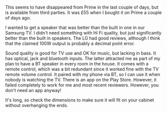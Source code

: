 #+BEGIN_COMMENT
.. title: LG Soundbar
.. slug: 2018-11-13-lg-soundbar
.. date: 2018-11-14 13:51:07 GMT
.. tags: whateverworks
.. category:
.. link:
.. description
.. type: text
#+END_COMMENT
This seems to have disappeared from Prime in the last couple of days, but is
available from third parties. It was £55 when I bought it on Prime a couple of
days ago.

I wanted to get a speaker that was better than the built in one in our Samsung
TV. I didn't need something with Hi Fi quality, but just significantly better
than the built in speakers. The LG had good reviews, although I think that the
claimed 100W output is probably a decimal point error.

Sound quality is good for TV use and OK for music, but lacking in bass. It has
optical, jack and bluetooth inputs. The latter attracted me as part of my plan
to have a BT speaker in every room in the house. It comes with a remote
control, which was a bit redundant since it worked fine with the TV remote
volume control. It paired with my phone via BT, so I can use it when nobody is
watching the TV. There is an app on the Play Store. However, it failed
completely to work for me and most recent reviewers. However, you don't need an
app anyway!

It's long, so check the dimensions to make sure it will fit on your cabinet
without overhanging the ends.
